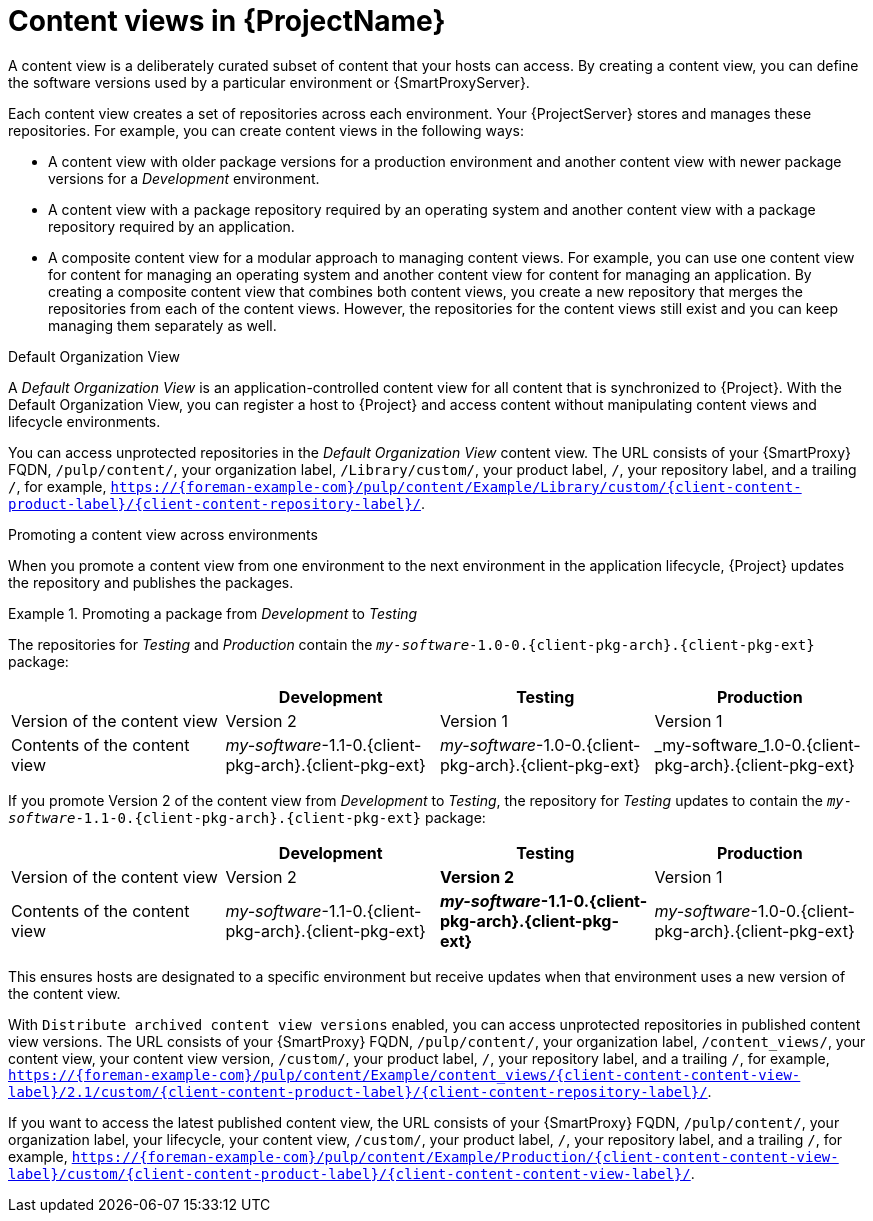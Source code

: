 [id="Content-Views-in-{ProjectNameID}_{context}"]
= Content views in {ProjectName}

A content view is a deliberately curated subset of content that your hosts can access.
By creating a content view, you can define the software versions used by a particular environment or {SmartProxyServer}.

Each content view creates a set of repositories across each environment.
Your {ProjectServer} stores and manages these repositories.
For example, you can create content views in the following ways:

* A content view with older package versions for a production environment and another content view with newer package versions for a _Development_ environment.
* A content view with a package repository required by an operating system and another content view with a package repository required by an application.
* A composite content view for a modular approach to managing content views.
For example, you can use one content view for content for managing an operating system and another content view for content for managing an application.
By creating a composite content view that combines both content views, you create a new repository that merges the repositories from each of the content views.
However, the repositories for the content views still exist and you can keep managing them separately as well.

.Default Organization View
A _Default Organization View_ is an application-controlled content view for all content that is synchronized to {Project}.
With the Default Organization View, you can register a host to {Project} and access content without manipulating content views and lifecycle environments.

ifndef::satellite[]
You can access unprotected repositories in the _Default Organization View_ content view.
The URL consists of your {SmartProxy} FQDN, `/pulp/content/`, your organization label, `/Library/custom/`, your product label, `/`, your repository label, and a trailing `/`, for example, `https://{foreman-example-com}/pulp/content/Example/Library/custom/{client-content-product-label}/{client-content-repository-label}/`.
ifdef::katello,orcharhino[]
ifeval::["{context}" == "content-management"]
For more information, see
ifdef::katello[]
xref:Adding_Custom_Deb_Repositories_{context}[] or xref:Adding_Custom_RPM_Repositories_{context}[].
endif::[]
endif::[]
ifdef::orcharhino[]
ifdef::debian,ubuntu[]
xref:Adding_Custom_Deb_Repositories_{context}[].
endif::[]
ifdef::almalinux,amazon_linux,centos,oracle_linux,red_hat_enterprise_linux,rocky_linux,suse_linux_enterprise_server[]
xref:Adding_Custom_RPM_Repositories_{context}[].
endif::[]
endif::[]
endif::[]
endif::[]

.Promoting a content view across environments
When you promote a content view from one environment to the next environment in the application lifecycle, {Project} updates the repository and publishes the packages.

.Promoting a package from _Development_ to _Testing_
====
The repositories for _Testing_ and _Production_ contain the `_my-software_-1.0-0.{client-pkg-arch}.{client-pkg-ext}` package:

|===
| | Development | Testing | Production

| Version of the content view | Version 2 | Version 1 | Version 1
| Contents of the content view | _my-software_-1.1-0.{client-pkg-arch}.{client-pkg-ext} | _my-software_-1.0-0.{client-pkg-arch}.{client-pkg-ext} | _my-software_1.0-0.{client-pkg-arch}.{client-pkg-ext}
|===

If you promote Version 2 of the content view from _Development_ to _Testing_, the repository for _Testing_ updates to contain the `_my-software_-1.1-0.{client-pkg-arch}.{client-pkg-ext}` package:

|===
| | Development | Testing | Production

| Version of the content view | Version 2 | *Version 2* | Version 1
| Contents of the content view | _my-software_-1.1-0.{client-pkg-arch}.{client-pkg-ext} | *_my-software_-1.1-0.{client-pkg-arch}.{client-pkg-ext}* | _my-software_-1.0-0.{client-pkg-arch}.{client-pkg-ext}
|===

This ensures hosts are designated to a specific environment but receive updates when that environment uses a new version of the content view.
====

ifndef::satellite[]
With `Distribute archived content view versions` enabled, you can access unprotected repositories in published content view versions.
The URL consists of your {SmartProxy} FQDN, `/pulp/content/`, your organization label, `/content_views/`, your content view, your content view version, `/custom/`, your product label, `/`, your repository label, and a trailing `/`, for example, `https://{foreman-example-com}/pulp/content/Example/content_views/{client-content-content-view-label}/2.1/custom/{client-content-product-label}/{client-content-repository-label}/`.

If you want to access the latest published content view, the URL consists of your {SmartProxy} FQDN, `/pulp/content/`, your organization label, your lifecycle, your content view, `/custom/`, your product label, `/`, your repository label, and a trailing `/`, for example, `https://{foreman-example-com}/pulp/content/Example/Production/{client-content-content-view-label}/custom/{client-content-product-label}/{client-content-content-view-label}/`.
endif::[]

ifdef::orcharhino[]
You can use these URLs to provide versioned {project-client-name}s during host registration.
endif::[]

ifeval::["{context}" == "planning"]
[role="_additional-resources"]
.Additional resources

* For more information, see {ContentManagementDocURL}Managing_Content_Views_content-management[Managing content views] in _{ContentManagementDocTitle}_.
endif::[]
